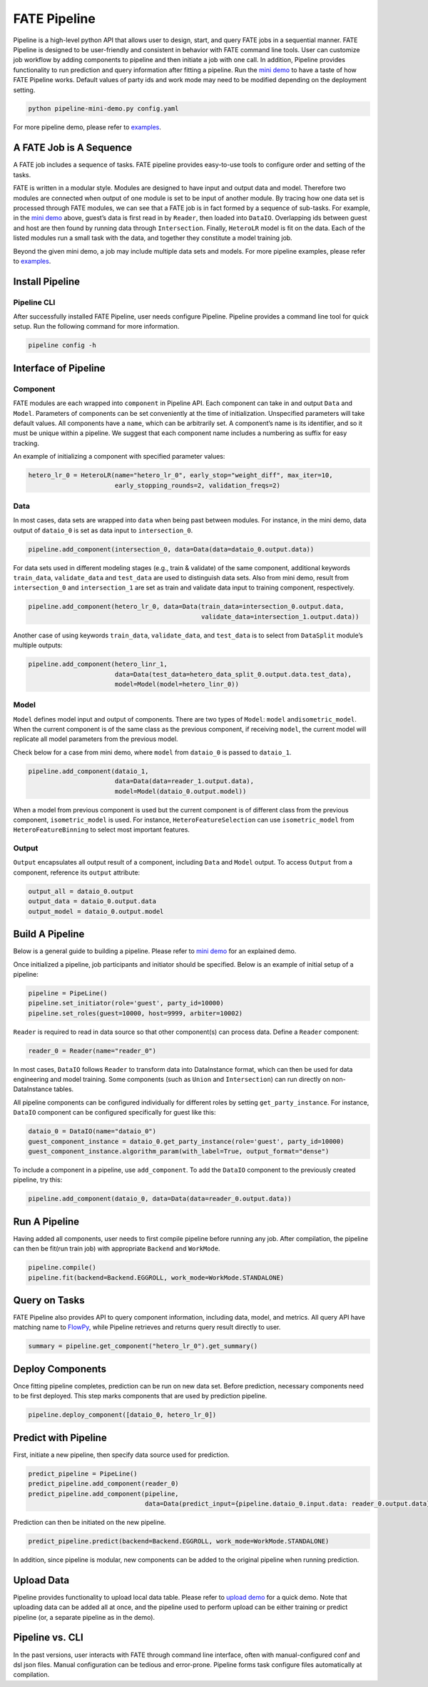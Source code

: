 FATE Pipeline
=============

Pipeline is a high-level python API that allows user to design, start,
and query FATE jobs in a sequential manner. FATE Pipeline is designed to
be user-friendly and consistent in behavior with FATE command line
tools. User can customize job workflow by adding components to pipeline
and then initiate a job with one call. In addition, Pipeline provides
functionality to run prediction and query information after fitting a
pipeline. Run the `mini demo <./demo/pipeline-mini-demo.py>`__ to have a
taste of how FATE Pipeline works. Default values of party ids and work
mode may need to be modified depending on the deployment setting.

.. code:: bash

   python pipeline-mini-demo.py config.yaml

For more pipeline demo, please refer to
`examples <../../examples/pipeline>`__.

A FATE Job is A Sequence
------------------------

A FATE job includes a sequence of tasks. FATE pipeline provides
easy-to-use tools to configure order and setting of the tasks.

FATE is written in a modular style. Modules are designed to have input
and output data and model. Therefore two modules are connected when
output of one module is set to be input of another module. By tracing
how one data set is processed through FATE modules, we can see that a
FATE job is in fact formed by a sequence of sub-tasks. For example, in
the `mini demo <./demo/pipeline-mini-demo.py>`__ above, guest’s data is
first read in by ``Reader``, then loaded into ``DataIO``. Overlapping
ids between guest and host are then found by running data through
``Intersection``. Finally, ``HeteroLR`` model is fit on the data. Each
of the listed modules run a small task with the data, and together they
constitute a model training job.

Beyond the given mini demo, a job may include multiple data sets and
models. For more pipeline examples, please refer to `examples <../../examples/pipeline>`__.

Install Pipeline
----------------

Pipeline CLI
~~~~~~~~~~~~

After successfully installed FATE Pipeline, user needs configure Pipeline.
Pipeline provides a command line tool for quick setup. Run the following
command for more information.

.. code:: bash

   pipeline config -h

Interface of Pipeline
---------------------

Component
~~~~~~~~~

FATE modules are each wrapped into ``component`` in Pipeline API. Each
component can take in and output ``Data`` and ``Model``. Parameters of
components can be set conveniently at the time of initialization.
Unspecified parameters will take default values. All components have a
``name``, which can be arbitrarily set. A component’s name is its
identifier, and so it must be unique within a pipeline. We suggest that
each component name includes a numbering as suffix for easy tracking.

An example of initializing a component with specified parameter values:

.. code:: python

   hetero_lr_0 = HeteroLR(name="hetero_lr_0", early_stop="weight_diff", max_iter=10,
                          early_stopping_rounds=2, validation_freqs=2)

Data
~~~~

In most cases, data sets are wrapped into ``data`` when being past
between modules. For instance, in the mini demo, data output of
``dataio_0`` is set as data input to ``intersection_0``.

.. code:: python

   pipeline.add_component(intersection_0, data=Data(data=dataio_0.output.data))

For data sets used in different modeling stages (e.g., train & validate)
of the same component, additional keywords ``train_data``,
``validate_data`` and ``test_data`` are used to distinguish data sets.
Also from mini demo, result from ``intersection_0`` and
``intersection_1`` are set as train and validate data input to training
component, respectively.

.. code:: python

   pipeline.add_component(hetero_lr_0, data=Data(train_data=intersection_0.output.data,
                                                 validate_data=intersection_1.output.data))

Another case of using keywords ``train_data``, ``validate_data``, and
``test_data`` is to select from ``DataSplit`` module’s multiple outputs:

.. code:: python

   pipeline.add_component(hetero_linr_1, 
                          data=Data(test_data=hetero_data_split_0.output.data.test_data),
                          model=Model(model=hetero_linr_0))

Model
~~~~~

``Model`` defines model input and output of components. There are two
types of ``Model``: ``model`` and\ ``isometric_model``. When the current
component is of the same class as the previous component, if receiving
``model``, the current model will replicate all model parameters from
the previous model.

Check below for a case from mini demo, where ``model`` from ``dataio_0``
is passed to ``dataio_1``.

.. code:: python

   pipeline.add_component(dataio_1,
                          data=Data(data=reader_1.output.data),
                          model=Model(dataio_0.output.model))

When a model from previous component is used but the current component
is of different class from the previous component, ``isometric_model``
is used. For instance, ``HeteroFeatureSelection`` can use
``isometric_model`` from ``HeteroFeatureBinning`` to select most
important features.

Output
~~~~~~

``Output`` encapsulates all output result of a component, including
``Data`` and ``Model`` output. To access ``Output`` from a component,
reference its ``output`` attribute:

.. code:: python

   output_all = dataio_0.output
   output_data = dataio_0.output.data
   output_model = dataio_0.output.model

Build A Pipeline
----------------

Below is a general guide to building a pipeline. Please refer to `mini
demo <./demo/pipeline-mini-demo.py>`__ for an explained demo.

Once initialized a pipeline, job participants and initiator should be
specified. Below is an example of initial setup of a pipeline:

.. code:: python

   pipeline = PipeLine()
   pipeline.set_initiator(role='guest', party_id=10000)
   pipeline.set_roles(guest=10000, host=9999, arbiter=10002)

``Reader`` is required to read in data source so that other component(s)
can process data. Define a ``Reader`` component:

.. code:: python

   reader_0 = Reader(name="reader_0")

In most cases, ``DataIO`` follows ``Reader`` to transform data into
DataInstance format, which can then be used for data engineering and
model training. Some components (such as ``Union`` and ``Intersection``)
can run directly on non-DataInstance tables.

All pipeline components can be configured individually for different
roles by setting ``get_party_instance``. For instance, ``DataIO``
component can be configured specifically for guest like this:

.. code:: python

   dataio_0 = DataIO(name="dataio_0")
   guest_component_instance = dataio_0.get_party_instance(role='guest', party_id=10000)
   guest_component_instance.algorithm_param(with_label=True, output_format="dense")

To include a component in a pipeline, use ``add_component``. To add the
``DataIO`` component to the previously created pipeline, try this:

.. code:: python

   pipeline.add_component(dataio_0, data=Data(data=reader_0.output.data))

Run A Pipeline
--------------

Having added all components, user needs to first compile pipeline before
running any job. After compilation, the pipeline can then be fit(run
train job) with appropriate ``Backend`` and ``WorkMode``.

.. code:: python

   pipeline.compile()
   pipeline.fit(backend=Backend.EGGROLL, work_mode=WorkMode.STANDALONE)

Query on Tasks
--------------

FATE Pipeline also provides API to query component information,
including data, model, and metrics. All query API have matching name to
`FlowPy <../fate_flow/doc>`__, while Pipeline retrieves and returns
query result directly to user.

.. code:: python

   summary = pipeline.get_component("hetero_lr_0").get_summary()

Deploy Components
-----------------

Once fitting pipeline completes, prediction can be run on new data set.
Before prediction, necessary components need to be first deployed. This
step marks components that are used by prediction pipeline.

.. code:: python

   pipeline.deploy_component([dataio_0, hetero_lr_0])

Predict with Pipeline
---------------------

First, initiate a new pipeline, then specify data source used for
prediction.

.. code:: python

   predict_pipeline = PipeLine()
   predict_pipeline.add_component(reader_0)
   predict_pipeline.add_component(pipeline,
                                  data=Data(predict_input={pipeline.dataio_0.input.data: reader_0.output.data}))

Prediction can then be initiated on the new pipeline.

.. code:: python

   predict_pipeline.predict(backend=Backend.EGGROLL, work_mode=WorkMode.STANDALONE)

In addition, since pipeline is modular, new components can be added to
the original pipeline when running prediction.

Upload Data
-----------

Pipeline provides functionality to upload local data table. Please refer
to `upload demo <./demo/pipeline-upload.py>`__ for a quick demo. Note
that uploading data can be added all at once, and the pipeline used to
perform upload can be either training or predict pipeline (or, a
separate pipeline as in the demo).

Pipeline vs. CLI
----------------

In the past versions, user interacts with FATE through command line
interface, often with manual-configured conf and dsl json files. Manual
configuration can be tedious and error-prone. Pipeline forms task
configure files automatically at compilation.
